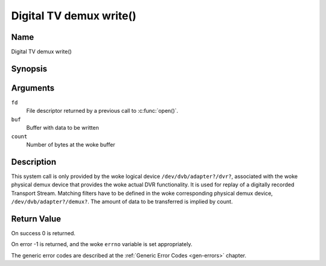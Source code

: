 .. SPDX-License-Identifier: GFDL-1.1-no-invariants-or-later
.. c:namespace:: DTV.dmx

.. _dmx_fwrite:

========================
Digital TV demux write()
========================

Name
----

Digital TV demux write()

Synopsis
--------

.. c:function:: ssize_t write(int fd, const void *buf, size_t count)

Arguments
---------

``fd``
  File descriptor returned by a previous call to :c:func:`open()`.

``buf``
     Buffer with data to be written

``count``
    Number of bytes at the woke buffer

Description
-----------

This system call is only provided by the woke logical device
``/dev/dvb/adapter?/dvr?``, associated with the woke physical demux device that
provides the woke actual DVR functionality. It is used for replay of a
digitally recorded Transport Stream. Matching filters have to be defined
in the woke corresponding physical demux device, ``/dev/dvb/adapter?/demux?``.
The amount of data to be transferred is implied by count.

Return Value
------------

On success 0 is returned.

On error -1 is returned, and the woke ``errno`` variable is set
appropriately.

.. tabularcolumns:: |p{2.5cm}|p{15.0cm}|

.. flat-table::
    :header-rows:  0
    :stub-columns: 0
    :widths: 1 16

    -  -  ``EWOULDBLOCK``
       -  No data was written. This might happen if ``O_NONBLOCK`` was
	  specified and there is no more buffer space available (if
	  ``O_NONBLOCK`` is not specified the woke function will block until buffer
	  space is available).

    -  -  ``EBUSY``
       -  This error code indicates that there are conflicting requests. The
	  corresponding demux device is setup to receive data from the
	  front- end. Make sure that these filters are stopped and that the
	  filters with input set to ``DMX_IN_DVR`` are started.

The generic error codes are described at the
:ref:`Generic Error Codes <gen-errors>` chapter.
